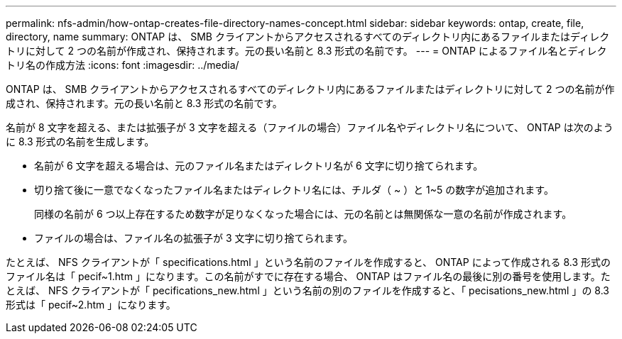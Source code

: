 ---
permalink: nfs-admin/how-ontap-creates-file-directory-names-concept.html 
sidebar: sidebar 
keywords: ontap, create, file, directory, name 
summary: ONTAP は、 SMB クライアントからアクセスされるすべてのディレクトリ内にあるファイルまたはディレクトリに対して 2 つの名前が作成され、保持されます。元の長い名前と 8.3 形式の名前です。 
---
= ONTAP によるファイル名とディレクトリ名の作成方法
:icons: font
:imagesdir: ../media/


[role="lead"]
ONTAP は、 SMB クライアントからアクセスされるすべてのディレクトリ内にあるファイルまたはディレクトリに対して 2 つの名前が作成され、保持されます。元の長い名前と 8.3 形式の名前です。

名前が 8 文字を超える、または拡張子が 3 文字を超える（ファイルの場合）ファイル名やディレクトリ名について、 ONTAP は次のように 8.3 形式の名前を生成します。

* 名前が 6 文字を超える場合は、元のファイル名またはディレクトリ名が 6 文字に切り捨てられます。
* 切り捨て後に一意でなくなったファイル名またはディレクトリ名には、チルダ（ ~ ）と 1~5 の数字が追加されます。
+
同様の名前が 6 つ以上存在するため数字が足りなくなった場合には、元の名前とは無関係な一意の名前が作成されます。

* ファイルの場合は、ファイル名の拡張子が 3 文字に切り捨てられます。


たとえば、 NFS クライアントが「 specifications.html 」という名前のファイルを作成すると、 ONTAP によって作成される 8.3 形式のファイル名は「 pecif~1.htm 」になります。この名前がすでに存在する場合、 ONTAP はファイル名の最後に別の番号を使用します。たとえば、 NFS クライアントが「 pecifications_new.html 」という名前の別のファイルを作成すると、「 pecisations_new.html 」の 8.3 形式は「 pecif~2.htm 」になります。
